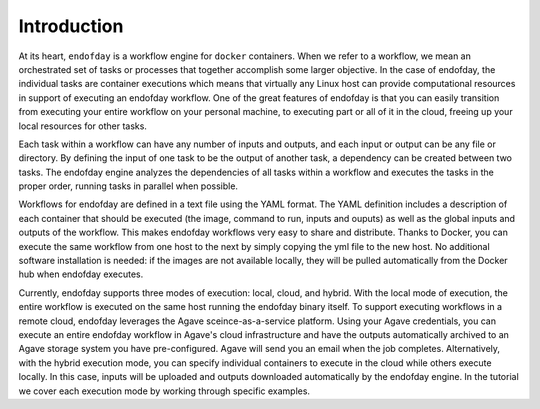 ============
Introduction
============

At its heart, ``endofday`` is a workflow engine for ``docker`` containers. When we refer to a workflow, we mean an
orchestrated set of tasks or processes that together accomplish some larger objective. In the case of endofday,
the individual tasks are container executions which means that virtually any Linux host can provide computational
resources in support of executing an endofday workflow. One of the great features of endofday is that you can easily
transition from executing your entire workflow on your personal machine, to executing part or all of it in the
cloud, freeing up your local resources for other tasks.

Each task within a workflow can have any number of inputs and outputs, and each input or output can be any  file or
directory. By defining the input of one task to be the output of another task, a dependency can be created between two
tasks. The endofday engine analyzes the dependencies of all tasks within a workflow and executes the tasks in the proper
order, running tasks in parallel when possible.

Workflows for endofday are defined in a text file using the YAML format. The YAML definition includes a description of
each container that should be executed (the image, command to run, inputs and ouputs) as well as the global inputs and
outputs of the workflow. This makes endofday workflows very easy to share and distribute. Thanks to Docker, you can
execute the same workflow from one host to the next by simply copying the yml file to the new host. No additional
software installation is needed: if the images are not available locally, they will be pulled automatically from the
Docker hub when endofday executes.

Currently, endofday supports three modes of execution: local, cloud, and hybrid. With the local mode of execution, the
entire workflow is executed on the same host running the endofday binary itself. To support executing workflows in a
remote cloud, endofday leverages the Agave sceince-as-a-service platform. Using your Agave credentials, you can execute
an entire endofday workflow in Agave's cloud infrastructure and have the outputs automatically archived to an Agave
storage system you have pre-configured. Agave will send you an email when the job completes. Alternatively, with the
hybrid execution mode, you can specify individual containers to execute in the cloud while others execute locally. In
this case, inputs will be uploaded and outputs downloaded automatically by the endofday engine. In the tutorial we
cover each execution mode by working through specific examples.


